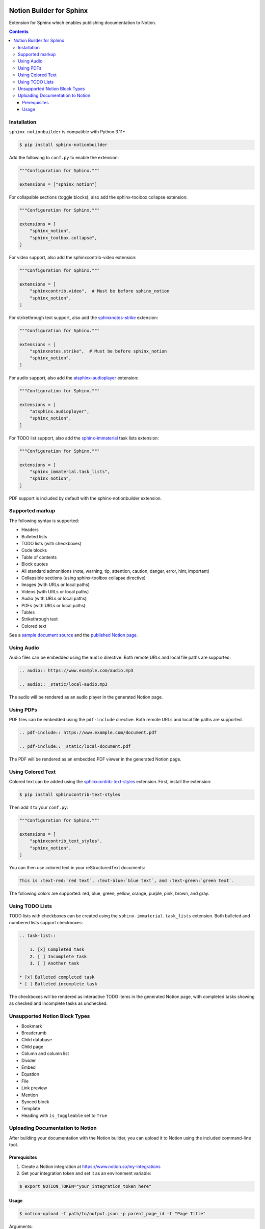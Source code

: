 |Build Status| |codecov| |PyPI|

Notion Builder for Sphinx
=========================

Extension for Sphinx which enables publishing documentation to Notion.

.. contents::

Installation
------------

``sphinx-notionbuilder`` is compatible with Python |minimum-python-version|\+.

.. code-block:: console

   $ pip install sphinx-notionbuilder

Add the following to ``conf.py`` to enable the extension:

.. code-block:: python

   """Configuration for Sphinx."""

   extensions = ["sphinx_notion"]

For collapsible sections (toggle blocks), also add the sphinx-toolbox collapse extension:

.. code-block:: python

   """Configuration for Sphinx."""

   extensions = [
       "sphinx_notion",
       "sphinx_toolbox.collapse",
   ]

For video support, also add the sphinxcontrib-video extension:

.. code-block:: python

   """Configuration for Sphinx."""

   extensions = [
       "sphinxcontrib.video",  # Must be before sphinx_notion
       "sphinx_notion",
   ]

For strikethrough text support, also add the `sphinxnotes-strike <https://github.com/sphinx-toolbox/sphinxnotes-strike>`_ extension:

.. code-block:: python

   """Configuration for Sphinx."""

   extensions = [
       "sphinxnotes.strike",  # Must be before sphinx_notion
       "sphinx_notion",
   ]

For audio support, also add the `atsphinx-audioplayer <https://github.com/atsphinx/atsphinx-audioplayer>`_ extension:

.. code-block:: python

   """Configuration for Sphinx."""

   extensions = [
       "atsphinx.audioplayer",
       "sphinx_notion",
   ]

For TODO list support, also add the `sphinx-immaterial <https://github.com/jbms/sphinx-immaterial>`_ task lists extension:

.. code-block:: python

   """Configuration for Sphinx."""

   extensions = [
       "sphinx_immaterial.task_lists",
       "sphinx_notion",
   ]

PDF support is included by default with the sphinx-notionbuilder extension.

Supported markup
----------------

The following syntax is supported:

- Headers
- Bulleted lists
- TODO lists (with checkboxes)
- Code blocks
- Table of contents
- Block quotes
- All standard admonitions (note, warning, tip, attention, caution, danger, error, hint, important)
- Collapsible sections (using sphinx-toolbox collapse directive)
- Images (with URLs or local paths)
- Videos (with URLs or local paths)
- Audio (with URLs or local paths)
- PDFs (with URLs or local paths)
- Tables
- Strikethrough text
- Colored text

See a `sample document source <https://raw.githubusercontent.com/adamtheturtle/sphinx-notionbuilder/refs/heads/main/sample/index.rst>`_ and the `published Notion page <https://www.notion.so/Sphinx-Notionbuilder-Sample-2579ce7b60a48142a556d816c657eb55>`_.

Using Audio
-----------

Audio files can be embedded using the ``audio`` directive. Both remote URLs and local file paths are supported:

.. code-block:: rst

   .. audio:: https://www.example.com/audio.mp3

   .. audio:: _static/local-audio.mp3

The audio will be rendered as an audio player in the generated Notion page.

Using PDFs
----------

PDF files can be embedded using the ``pdf-include`` directive. Both remote URLs and local file paths are supported.

.. code-block:: rst

   .. pdf-include:: https://www.example.com/document.pdf

   .. pdf-include:: _static/local-document.pdf

The PDF will be rendered as an embedded PDF viewer in the generated Notion page.

Using Colored Text
------------------

Colored text can be added using the `sphinxcontrib-text-styles <https://sphinxcontrib-text-styles.readthedocs.io/>`_ extension. First, install the extension:

.. code-block:: console

   $ pip install sphinxcontrib-text-styles

Then add it to your ``conf.py``:

.. code-block:: python

   """Configuration for Sphinx."""

   extensions = [
       "sphinxcontrib_text_styles",
       "sphinx_notion",
   ]

You can then use colored text in your reStructuredText documents:

.. code-block:: rst

   This is :text-red:`red text`, :text-blue:`blue text`, and :text-green:`green text`.

The following colors are supported: red, blue, green, yellow, orange, purple, pink, brown, and gray.

Using TODO Lists
----------------

TODO lists with checkboxes can be created using the ``sphinx-immaterial.task_lists`` extension. Both bulleted and numbered lists support checkboxes:

.. code-block:: rst

   .. task-list::

       1. [x] Completed task
       2. [ ] Incomplete task
       3. [ ] Another task

   * [x] Bulleted completed task
   * [ ] Bulleted incomplete task

The checkboxes will be rendered as interactive TODO items in the generated Notion page, with completed tasks showing as checked and incomplete tasks as unchecked.

Unsupported Notion Block Types
------------------------------

- Bookmark
- Breadcrumb
- Child database
- Child page
- Column and column list
- Divider
- Embed
- Equation
- File
- Link preview
- Mention
- Synced block
- Template
- Heading with ``is_toggleable`` set to ``True``

Uploading Documentation to Notion
----------------------------------

After building your documentation with the Notion builder, you can upload it to Notion using the included command-line tool.

Prerequisites
~~~~~~~~~~~~~

1. Create a Notion integration at https://www.notion.so/my-integrations
2. Get your integration token and set it as an environment variable:

.. code-block:: console

   $ export NOTION_TOKEN="your_integration_token_here"

Usage
~~~~~

.. code-block:: console

   $ notion-upload -f path/to/output.json -p parent_page_id -t "Page Title"

Arguments:

- ``--file``: Path to the JSON file generated by the Notion builder
- ``--parent-id``: The ID of the parent page or database in Notion (must be shared with your integration)
- ``--parent-type``: "page" or "database"
- ``--title``: Title for the new page in Notion

The command will create a new page if one with the given title doesn't exist, or update the existing page if one with the given title already exists.

.. |Build Status| image:: https://github.com/adamtheturtle/sphinx-notionbuilder/actions/workflows/ci.yml/badge.svg?branch=main
   :target: https://github.com/adamtheturtle/sphinx-notionbuilder/actions
.. |codecov| image:: https://codecov.io/gh/adamtheturtle/sphinx-notionbuilder/branch/main/graph/badge.svg
   :target: https://codecov.io/gh/adamtheturtle/sphinx-notionbuilder
.. |PyPI| image:: https://badge.fury.io/py/Sphinx-Notion-Builder.svg
   :target: https://badge.fury.io/py/Sphinx-Notion-Builder
.. |minimum-python-version| replace:: 3.11
